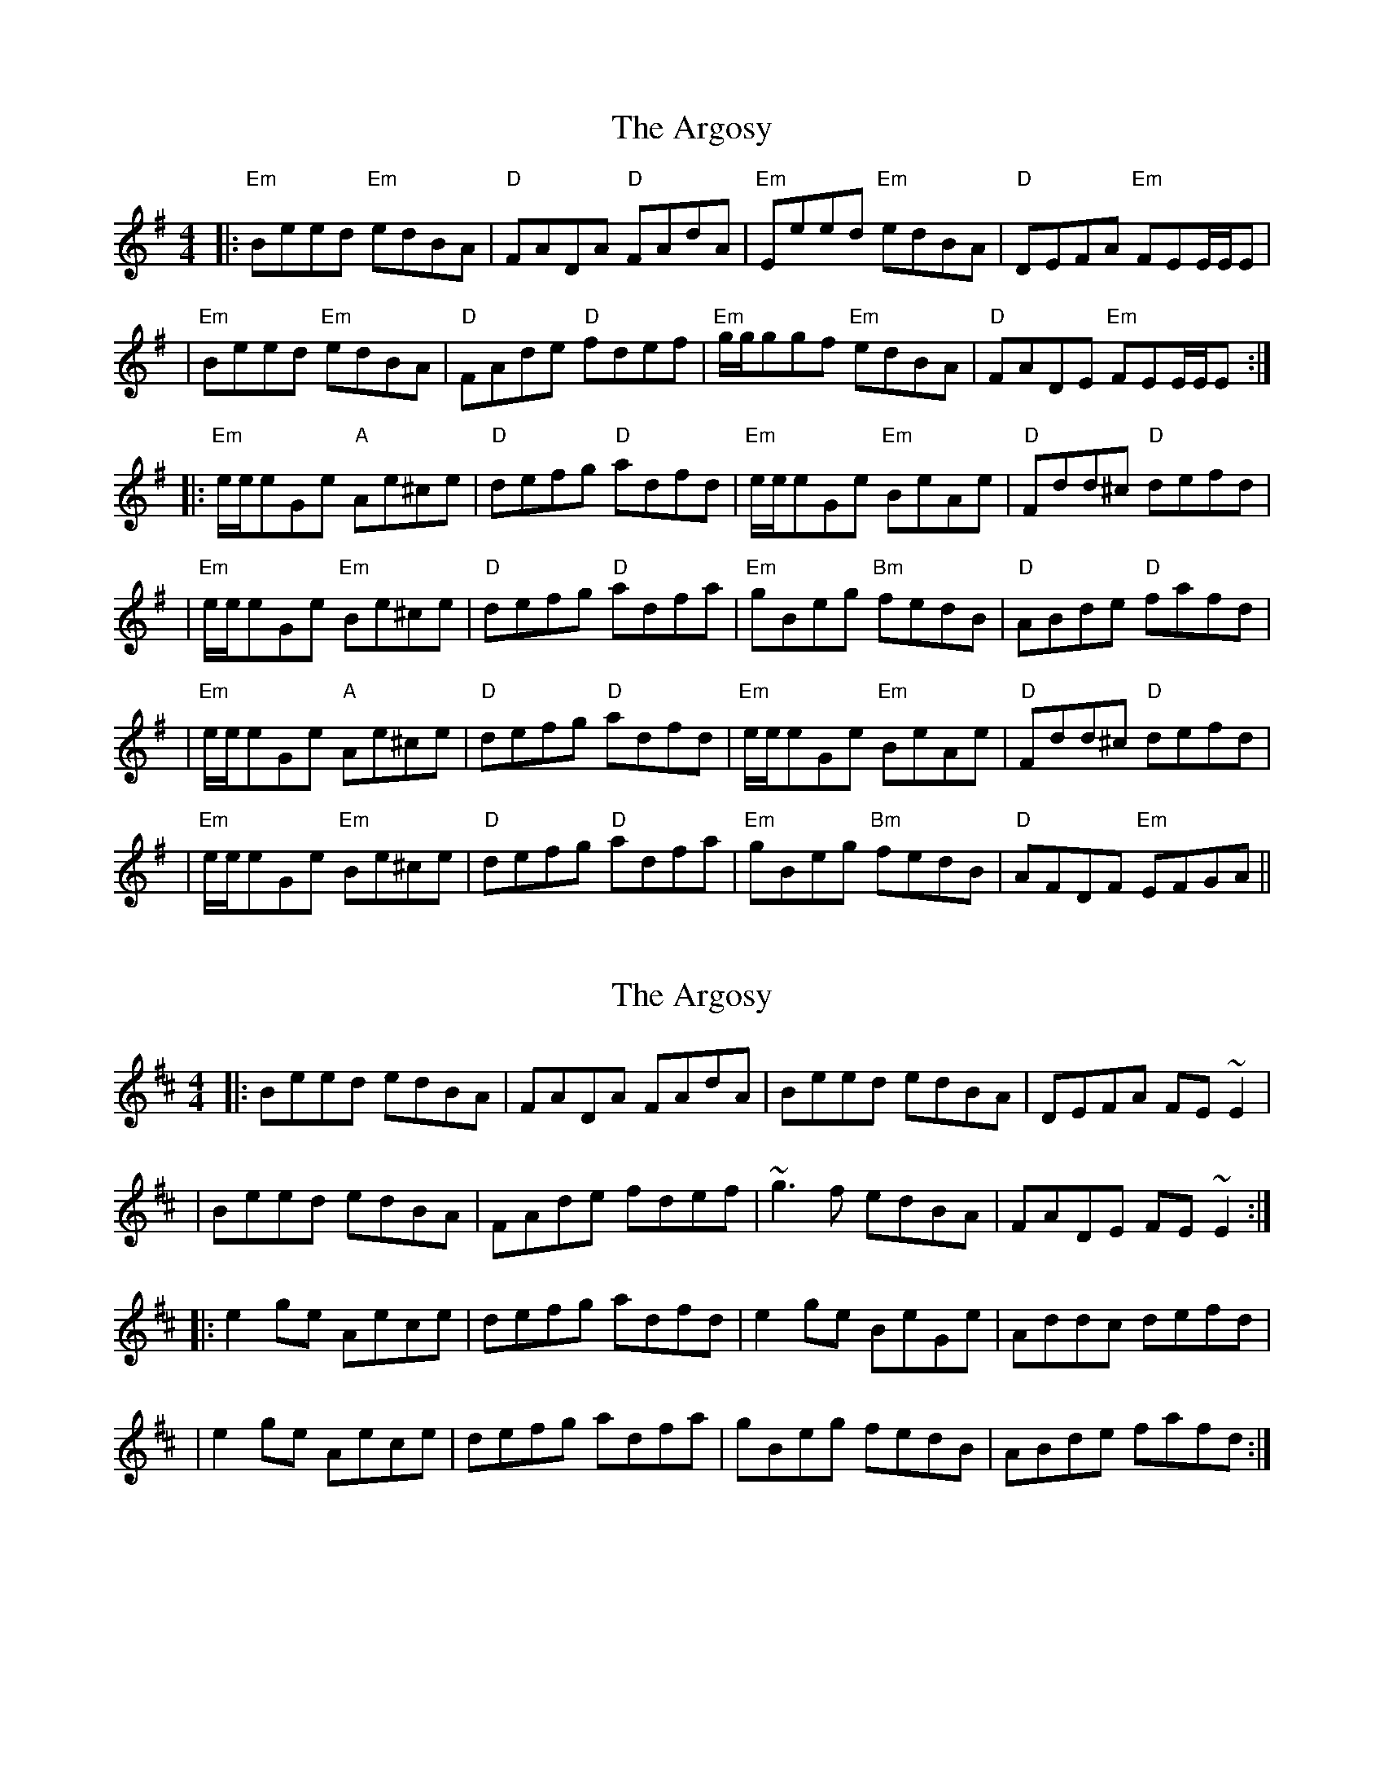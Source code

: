 X: 1
T: Argosy, The
Z: Conán McDonnell
S: https://thesession.org/tunes/930#setting930
R: reel
M: 4/4
L: 1/8
K: Emin
|:"Em"Beed "Em"edBA | "D"FADA "D"FAdA | "Em"Eeed "Em"edBA | "D"DEFA "Em"FEE/2E/2E|
|"Em"Beed "Em"edBA | "D"FAde "D"fdef | "Em"g/2g/2ggf "Em"edBA | "D"FADE "Em"FEE/2E/2E :|
|:"Em"e/2e/2eGe "A"Ae^ce | "D"defg "D"adfd | "Em"e/2e/2eGe "Em"BeAe |"D"Fdd^c "D"defd |
| "Em"e/2e/2eGe "Em"Be^ce| "D"defg "D"adfa |"Em"gBeg "Bm"fedB |"D"ABde "D"fafd |
|"Em"e/2e/2eGe "A"Ae^ce | "D"defg "D"adfd | "Em"e/2e/2eGe "Em"BeAe |"D"Fdd^c "D"defd |
| "Em"e/2e/2eGe "Em"Be^ce| "D"defg "D"adfa |"Em"gBeg "Bm"fedB |"D"AFDF "Em"EFGA ||
X: 2
T: Argosy, The
Z: Dr. Dow
S: https://thesession.org/tunes/930#setting14122
R: reel
M: 4/4
L: 1/8
K: Edor
|:Beed edBA|FADA FAdA|Beed edBA|DEFA FE~E2||Beed edBA|FAde fdef|~g3f edBA|FADE FE~E2:||:e2ge Aece|defg adfd|e2ge BeGe|Addc defd||e2ge Aece|defg adfa|gBeg fedB|ABde fafd:|
X: 3
T: Argosy, The
Z: Dr. Dow
S: https://thesession.org/tunes/930#setting14123
R: reel
M: 4/4
L: 1/8
K: Emin
I also sometimes find myself playing |~g3a fdBA|DEFA FEE2| or similar for the last 2 bars of the A-part.
